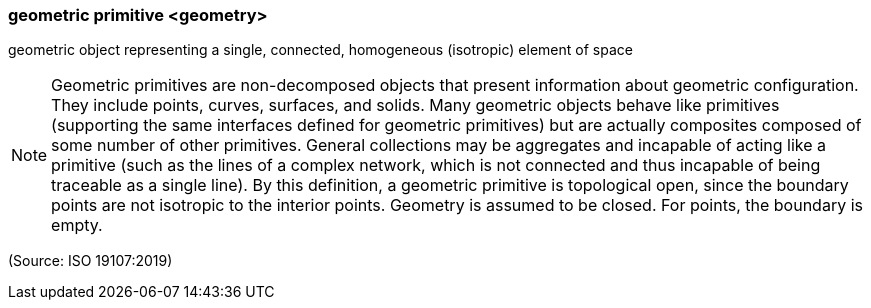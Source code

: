 === geometric primitive <geometry>

geometric object representing a single, connected, homogeneous (isotropic) element of space

NOTE: Geometric primitives are non-decomposed objects that present information about geometric configuration. They include points, curves, surfaces, and solids. Many geometric objects behave like primitives (supporting the same interfaces defined for geometric primitives) but are actually composites composed of some number of other primitives. General collections may be aggregates and incapable of acting like a primitive (such as the lines of a complex network, which is not connected and thus incapable of being traceable as a single line). By this definition, a geometric primitive is topological open, since the boundary points are not isotropic to the interior points. Geometry is assumed to be closed. For points, the boundary is empty.

(Source: ISO 19107:2019)

